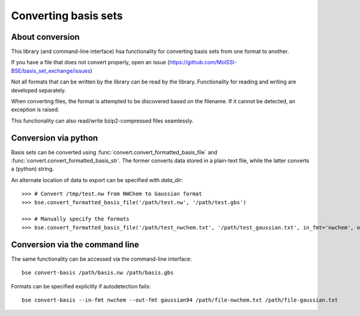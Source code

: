 .. _conversion:

Converting basis sets
==============================================

.. testsetup:: *

   import basis_set_exchange


About conversion
----------------

This library (and command-line interface) hsa functionality for converting
basis sets from one format to another.

If you have a file that does not convert properly, open an issue
(https://github.com/MolSSI-BSE/basis_set_exchange/issues)

Not all formats that can be written by the library can be read by the library.
Functionality for reading and writing are developed separately.

When converting files, the format is attempted to be discovered based on the filename.
If it cannot be detected, an exception is raised.

This functionality can also read/write bzip2-compressed files seamlessly.


Conversion via python
---------------------

Basis sets can be converted using :func:`convert.convert_formatted_basis_file` and
:func:`convert.convert_formatted_basis_str`. The former converts data stored in a plain-text
file, while the latter converts a (python) string.

An alternate location of data to export can be specified with `data_dir`::

   >>> # Convert /tmp/test.nw from NWChem to Gaussian format
   >>> bse.convert_formatted_basis_file('/path/test.nw', '/path/test.gbs')

   >>> # Manually specify the formats
   >>> bse.convert_formatted_basis_file('/path/test_nwchem.txt', '/path/test_gaussian.txt', in_fmt='nwchem', out_fmt='gaussian94')



Conversion via the command line
-------------------------------


The same functionality can be accessed via the command-line interface::

   bse convert-basis /path/basis.nw /path/basis.gbs

Formats can be specified explicitly if autodetection fails::

   bse convert-basis --in-fmt nwchem --out-fmt gaussian94 /path/file-nwchem.txt /path/file-gaussian.txt
